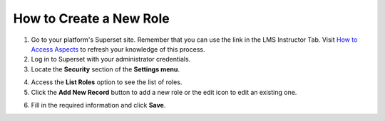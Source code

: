 How to Create a New Role
########################

1. Go to your platform's Superset site. Remember that you can use the link in the LMS Instructor Tab. Visit `How to Access Aspects <https://docs.openedx.org/projects/openedx-aspects/en/latest/course_team/how-tos/access_aspects.html>`_ to refresh your knowledge of this process.

2. Log in to Superset with your administrator credentials.

3. Locate the **Security** section of the **Settings menu**.

.. image:: /_static/security.png

4. Access the **List Roles** option to see the list of roles.

5. Click the **Add New Record** button to add a new role or the edit icon to edit an existing one.

.. image:: /_static/new_record.png

6. Fill in the required information and click **Save**.

.. image:: /_static/edit_role.png
